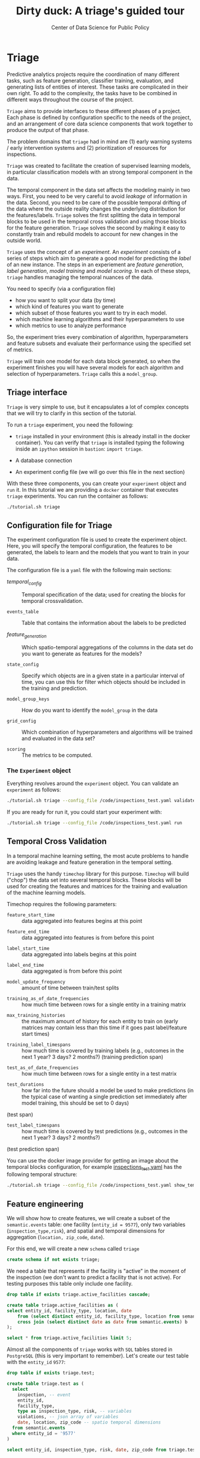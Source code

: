 #+TITLE: Dirty duck: A triage's guided tour
#+AUTHOR: Center of Data Science for Public Policy
#+EMAIL: adolfo@uchicago.edu
#+STARTUP: showeverything
#+STARTUP: nohideblocks
#+STARTUP: indent
#+PROPERTY: header-args:sql :engine postgresql
#+PROPERTY: header-args:sql+ :dbhost 0.0.0.0
#+PROPERTY: header-args:sql+ :dbport 5434
#+PROPERTY: header-args:sql+ :dbuser food_user
#+PROPERTY: header-args:sql+ :dbpassword some_password
#+PROPERTY: header-args:sql+ :database food
#+PROPERTY: header-args:sql+ :results table drawer
#+PROPERTY: header-args:sh   :results output drawer
#+PROPERTY: header-args:ipython   :session food_inspections
#+PROPERTY: header-args:python    :session food_inspections :results output drawer

* Triage

Predictive analytics projects require the coordination of many
different tasks, such as feature generation, classifier training,
evaluation, and generating lists of entities of interest. These tasks are complicated in their
own right. To add to the complexity, the tasks have to be combined in different ways
throughout the course of the project.

=Triage= aims to provide interfaces to these different phases of a
project. Each phase is defined by configuration
specific to the needs of the project, and an arrangement of core data
science components that work together to produce the output of that
phase.

The problem domains that =triage= had in mind are (1) early warning systems
/ early intervention systems and (2) prioritization of resources for
inspections.

=Triage= was created to facilitate the creation of supervised learning
models, in particular classification models with an strong temporal
component in the data.

The temporal component in the data set affects the modeling mainly in
two ways. First, you need to be very careful to avoid /leakage/ of
information in the data. Second, you need to be care of the possible temporal drifting of the
data where the outside reality changes the underlying distribution for the features/labels.
=Triage= solves the first splitting the data in temporal blocks to be
used in the temporal cross validation and using those blocks for the
feature generation. =Triage= solves the second by making it easy to constantly
train and rebuild models to account for new changes in the outside world.

=Triage= uses the concept of an /experiment/. An /experiment/ consists of a
series of steps which aim to generate a good model for predicting the
/label/ of an new instance. The steps in an experiement are /feature generation/,
/label generation/, /model training/ and /model scoring/. In each of these steps, 
=triage= handles managing the temporal nuances of the data.

You need to specify (via a configuration file) 
    - how you want to split your data (by time)
    - which kind of features you want to generate 
    - which subset of those features you want to try in each model. 
    - which machine learning algorithms and their hyperparameters to use
    - which metrics to use to analyze performance
So, the experiment tries every combination of algorithm,
hyperparameters and feature subsets and evaluate their performance
using the specified set of metrics.

=Triage= will train one model for each data block generated, so when the
experiment finishes you will have several models for each algorithm
and selection of hyperparameters. =Triage= calls this a =model_group=.


** Triage interface

=Triage= is very simple to use, but it encapsulates a lot of complex
concepts that we will try to clarify in this section of the tutorial.

To run a =triage= experiment, you need the following:

- =triage= installed in your environment (this is already install in the
  docker container). You can verify that =triage= is installed typing
  the following inside an =ipython= session in =bastion=: =import triage=.

- A database connection

- An experiment config file (we will go over this file in the next section)

With these three components, you can create your =experiment= object and
=run= it. In this tutorial we are providing a =docker= container that
executes =triage= experiments. You can run the container as follows:


#+BEGIN_SRC sh
./tutorial.sh triage
#+END_SRC

#+RESULTS:
:RESULTS:
Usage: triage_experiment [OPTIONS] COMMAND [ARGS]...

Options:
  --config_file PATH    Triage's experiment congiguration file  [required]
  --triage_db TEXT      DB URL, in the form of
                        'postgresql://user:password@host_db:host_port/db',
                        by
                        default it gets this from the environment
                        (TRIAGE_DB_URL)  [required]
  --debug / --no-debug  Do you want a verbose output?
  --help                Show this message and exit.

Commands:
  debug_features
  debug_temporal_blocks
  run
  validate
:END:



** Configuration file for Triage

The experiment configuration file is used to create the experiment
object. Here, you will specify the temporal configuration, the
features to be generated, the labels to learn and the models that you
want to train in your data.

The configuration file is a =yaml= file with the following main sections:


- [[Temporal crossvalidation][temporal_config]] :: Temporal specification of the data; used for
     creating the blocks for temporal crossvalidation.

- =events_table= :: Table that contains the information about the labels
                    to be predicted

- [[Feature engineering][feature_generation]] :: Which spatio-temporal aggregations of the
     columns in the data set do you want to generate as features for
     the models?

- =state_config=  :: Specify which objects are in a given state in a
     particular interval of time, you can use this for filter which
     objects should be included in the training and prediction.

- =model_group_keys= :: How do you want to identify the =model_group= in
     the data

- =grid_config= :: Which combination of hyperparameters and algorithms
                   will be trained and evaluated in the data set?

- =scoring= :: The metrics to be computed.

*** The =Experiment= object

Everything revolves around the =experiment= object. You can validate
an =experiment= as follows:

#+BEGIN_SRC sh
./tutorial.sh triage --config_file /code/inspections_test.yaml validate
#+END_SRC

#+RESULTS:
:RESULTS:
Creating experiment object
Experiment loaded
Validating experiment's configuration
:END:

If you are ready for run it, you could start your experiment with:

#+BEGIN_SRC sh
./tutorial.sh triage --config_file /code/inspections_test.yaml run
#+END_SRC

** Temporal Cross Validation

In a temporal machine learning setting, the most acute problems 
to handle are avoiding leakage and feature generation in
the temporal setting.

=Triage= uses the handy =timechop= library for this purpose. =Timechop=
will build ("chop") the data set into several temporal blocks. These
blocks will be used for creating the features and matrices for
the training and evaluation of the machine learning models.

Timechop requires the following parameters:

- =feature_start_time= :: data aggregated into features begins at this point
# earliest date included in features
- =feature_end_time= :: data aggregated into features is from before this
  point
# latest date included in features
- =label_start_time= :: data aggregated into labels begins at this point
# earliest event date included in any label (event date >= label_start_time)
- =label_end_time= :: data aggregated is from before this point
# event date < label_end_time to be included in any label
- =model_update_frequency= :: amount of time between train/test splits
# how frequently to retrain models (days, months, years)
- =training_as_of_date_frequencies= :: how much time between rows for a
  single entity in a training matrix
# list :: time between rows for same entity in train matrix
- =max_training_histories= :: the maximum amount of history for each
  entity to train on (early matrices may contain less than this time
  if it goes past label/feature start times)
# max length of time for labels included in a train matrix :: default = max (label_start_time to now)
- =training_label_timespans= :: how much time is covered by training
  labels (e.g., outcomes in the next 1 year? 3 days? 2 months?)
  (training prediction span)
# time period across which outcomes are determined in train matrices
- =test_as_of_date_frequencies= :: how much time between rows for a
  single entity in a test matrix
# time between rows for same entity in test matrix  :: inspections -  planning/scheduling frequency, eis = reviewing frequency (default = 1week)
- =test_durations= :: how far into the future should a model be used to
  make predictions (in the typical case of wanting a single prediction
  set immediately after model training, this should be set to 0 days)
(test span)
# length of time included in a test matrix (default = training_prediction_span) inspections = how far out are you scheduling for? eis = model_update_frequency
- =test_label_timespans= :: how much time is covered by test predictions
  (e.g., outcomes in the next 1 year? 3 days? 2 months?)
(test prediction span)
# time period across which outcomes are labeled in test matrices (default for eis = training_prediction_span, inspections = test_data_span)

You can use the docker image provider for getting an image about the
temporal blocks configuration, for example [[file:src/inspections_test.yaml][inspections_test.yaml]] has the following temporal structure:


#+BEGIN_SRC sh
./tutorial.sh triage --config_file /code/inspections_test.yaml show_temporal_blocks
#+END_SRC

#+RESULTS:
:RESULTS:
Creating experiment object
Experiment loaded
Generating temporal blocks image
Image stored in:
/code/inspections_test.png
:END:

[[./src/inspections_test.png]]

** Feature engineering

We will show how to create features, we will create a subset of the
=semantic.events= table: one facility (=entity_id = 9577=), only two
variables (=inspection_type,risk=), and
spatial and temporal dimensions for aggregation (=location, zip_code=, =date=).

For this end, we will create a new =schema= called =triage=

#+BEGIN_SRC sql :tangle ./src/create_triage_schema.sql
create schema if not exists triage;
#+END_SRC

#+RESULTS:

We need a table that represents if the facility is "active" in the
moment of the inspection (we don't want to predict a facility that is
not active). For testing purposes this table only include one
facility.



#+BEGIN_SRC sql :tangle ./src/create_triage_schema.sql
drop table if exists triage.active_facilities cascade;

create table triage.active_facilities as (
select entity_id, facility_type, location, date
    from (select distinct entity_id, facility_type, location from semantic.events where entity_id = 9577) a
    cross join (select distinct date as date from semantic.events) b
);

#+END_SRC

#+RESULTS:

#+BEGIN_SRC sql
select * from triage.active_facilities limit 5;
#+END_SRC

#+RESULTS:
:RESULTS:
| entity_id | facility_type | location                                           |       date |
|----------+--------------+----------------------------------------------------+------------|
|     9547 | restaurant   | 0101000020E6100000BF53EAB21DE855C0EC6799AE73E24440 | 2016-11-10 |
|     9547 | restaurant   | 0101000020E6100000BF53EAB21DE855C0EC6799AE73E24440 | 2015-05-05 |
|     9547 | restaurant   | 0101000020E6100000BF53EAB21DE855C0EC6799AE73E24440 | 2013-05-06 |
|     9547 | restaurant   | 0101000020E6100000BF53EAB21DE855C0EC6799AE73E24440 | 2017-05-26 |
|     9547 | restaurant   | 0101000020E6100000BF53EAB21DE855C0EC6799AE73E24440 | 2011-10-05 |
:END:


Almost all the components of =triage= works with =SQL= tables stored in
=PostgreSQL= (this is very important to remember). Let's create our
test table with the =entity_id=  =9577=:

#+BEGIN_SRC  sql :tangle ./src/create_triage_schema.sql
drop table if exists triage.test;

create table triage.test as (
  select
    inspection, -- event
    entity_id,
    facility_type,
    type as inspection_type, risk, -- variables
    violations, -- json array of variables
    date, location, zip_code -- spatio temporal dimensions
  from semantic.events
  where entity_id = '9577'
)
#+END_SRC

#+RESULTS:

#+BEGIN_SRC sql
select entity_id, inspection_type, risk, date, zip_code from triage.test order by date desc  limit 5
#+END_SRC

#+RESULTS:
:RESULTS:
| entity_id | inspection_type | risk   |       date | zip_code |
|----------+----------------+--------+------------+---------|
|     9547 | complaint      | medium | 2017-02-21 |   60621 |
|     9547 | complaint      | medium | 2017-02-10 |   60621 |
|     9547 | complaint      | medium | 2016-12-22 |   60621 |
|     9547 | complaint      | medium | 2016-08-26 |   60621 |
|     9547 | complaint      | medium | 2016-08-11 |   60621 |
:END:

=triage.test= contains two categorical variables (=inspection_type,risk=),
two different groups for aggregation (=location, zip_code=), and the date
when the inspection happened (=date=).

We will use =collate=, a python library, to generate the features. 
We also specify the imputation rules for each feature generated). 
=Collate= helps the modeler to
create features based on /spatio-temporal aggregations/ (which is needed 
in our modeling strategy based on *events*)

As a first feature, let's look at, in a given interval of time, given
one specific date, how many inspections and the flag resulted in "high risk"
after the previous inspection (the =risk= column), happened to the
facility and in the zip code in which the facility operates.

Let's try to construct that in =SQL=:

#+BEGIN_SRC sql
select entity_id, zip_code,
  count(*) as inspections,
  count(*) filter (where risk='high') as flagged_as_high_risk
from triage.test
group by grouping sets(entity_id, zip_code)
#+END_SRC

#+RESULTS:
:RESULTS:
| entity_id | zip_code | inspections | flagged_as_high_risk |
|----------+---------+-------------+-------------------|
| 9547     | [NULL]  |          45 |                 0 |
| [NULL]   | 60621   |          45 |                 0 |
:END:

What about if we want to add the proportion of all the inspections
that resulted in be flagged as "high risk"?

#+BEGIN_SRC sql
select entity_id, zip_code,
  count(*) as inspections,
  count(*) filter (where risk='high') as flagged_as_high_risk,
  avg((risk='high')::int) as proportion_of_flags_as_high_risk
from triage.test
group by grouping sets(entity_id, zip_code)
#+END_SRC

#+RESULTS:
:RESULTS:
| entity_id | zip_code | inspections | flagged_as_high_risk | proportion_of_flags_as_high_risk |
|----------+---------+-------------+-------------------+-----------------------------|
| 9547     | [NULL]  |          45 |                 0 |      0.00000000000000000000 |
| [NULL]   | 60621   |          45 |                 0 |      0.00000000000000000000 |
:END:

But, what if we want to add also "medium" and "low" risk? And note
that we still haven't added any temporal information. You can see that the
event this simple set of features will require a very complex =SQL= to
be constructed. For this problem, =collate= has the =Categorical= object.

First, note that the previous =SQL= query is composed of three parts:
- The filter ((=risk = 'high')::int=)
- The aggregation function (=avg()=)
- The name of the resulting transformation (=proportion_of_flags_as_high_risk=)

In collate, this aggregated column would be defined as:

#+BEGIN_SRC python
from  triage.component.collate import Categorical

risks = Categorical("risk", # the column
                    ["high", "medium", "low"], # compare to, i.e. 'risk = high', 'risk=low', etc
                    "avg", # aggregation function
                    {'coltype':'categorical', 'all': {'type': 'zero'}} # imputation rules
)
#+END_SRC

#+RESULTS:
:RESULTS:
:END:

Note, also that we specify the imputation strategy for how to handle
the null values in the resulting fields. In this example we use the
=mean= value.

We are not still ready for use this aggregated variable as a feature -
we need to take in account the spatio and temporal context.


#+BEGIN_SRC python
import sqlalchemy
from triage.component.collate import  SpacetimeAggregation

# We need a connection to the data base
db_url = f"postgresql://food_user:some_password@0.0.0.0:5434/food"
engine = sqlalchemy.create_engine(db_url, client_encoding='utf8')

db_connection = engine.connect()

st = SpacetimeAggregation([risks], # The Categorical object
                          from_obj='triage.test', # FROM
                          groups=['entity_id','zip_code'],  # GROUP BY
                          dates=["2014-10-06",
                                 "2014-10-08",
                                 "2015-01-12",
                                 "2015-10-20",
                                 "2016-10-17"], # AS OF DATES, This comes from Timechop, are used as 'WHERE date = ...'
                          intervals={"entity_id": ["1 year"], "zip_code": ["1 year"]}, # This will be used as the intervals in the past of the AS OF DATE
                          date_column="date", # Which is the name of the date column?
                          state_table='triage.active_facilities', # State table name
                          state_group='entity_id', # Which is the column that identifies the entity
                          output_date_column='date',
                          schema='triage', # In which schema do you want to store the results?
                          prefix='risks'
)
#+END_SRC

#+RESULTS:
:RESULTS:
:END:

The =SpacetimeAggregation= object is in charge of create the
agregations, another way of see it, is that it encapsulates the FROM section of the
query (=from_obj=) as well as the
GROUP BY columns (=groups=).

In the example above it will create features based on individual
restaurants (using =entity_id=) but also /contextual/ features related
to information about the zip code (=zip_code=) in which the facility is
operating.

The state table (=state_table=) specified here should contain the
comprehensive set of facilities and dates for which output should be
generated for them, regardless if they exist in the =from_obj=.

The attribute =intervals= specifies the date range partitioning for the
feature: it will create the aggregation over the past =1 year= for the
grouping given by the =entity_id= nad for the =zip_code=, and
additionally  will give an extra grouping statistic of two months for
the =zip_code=.

Before execute the queries, you could actually look them using the following:

#+BEGIN_SRC python
import utils

utils.show_features_queries(st)
#+END_SRC


This will execute queries as the following for the group tables (like =test_risks_zip_code=):

#+BEGIN_EXAMPLE sql
...

SELECT zip_code, '2014-10-08'::date AS date,
avg((risk = 'high')::INT) FILTER (WHERE date >= '2014-10-08'::date - interval '1 year') AS "test_risks_zip_code_1 year_risk_high_avg",
avg((risk = 'medium')::INT) FILTER (WHERE date >= '2014-10-08'::date - interval '1 year') AS "test_risks_zip_code_1 year_risk_medium_avg",
avg((risk = 'low')::INT) FILTER (WHERE date >= '2014-10-08'::date - interval '1 year') AS "test_risks_zip_code_1 year_risk_low_avg"
FROM triage.test
WHERE date < '2014-10-08'AND date >= '2014-10-08'::date - greatest(interval '1 year') GROUP BY zip_code

...
#+END_EXAMPLE

and the next query for the =risks_aggregation= table:

#+BEGIN_EXAMPLE sql
CREATE TABLE "triage"."risks_aggregation" AS (
SELECT * FROM (
SELECT entity_id, zip_code, '2014-10-06'::date AS date
FROM triage.test
WHERE date < '2014-10-06'AND date >= '2014-10-06'::date - greatest(interval '1 year') GROUP BY entity_id, zip_code
UNION ALL
SELECT entity_id, zip_code, '2014-10-08'::date AS date
FROM triage.test
WHERE date < '2014-10-08'AND date >= '2014-10-08'::date - greatest(interval '1 year') GROUP BY entity_id, zip_code
UNION ALL
SELECT entity_id, zip_code, '2015-01-12'::date AS date
FROM triage.test
WHERE date < '2015-01-12'AND date >= '2015-01-12'::date - greatest(interval '1 year') GROUP BY entity_id, zip_code
UNION ALL
SELECT entity_id, zip_code, '2015-10-20'::date AS date
FROM triage.test
WHERE date < '2015-10-20'AND date >= '2015-10-20'::date - greatest(interval '1 year') GROUP BY entity_id, zip_code
UNION ALL
SELECT entity_id, zip_code, '2016-10-17'::date AS date
FROM triage.test
WHERE date < '2016-10-17'AND date >= '2016-10-17'::date - greatest(interval '1 year') GROUP BY entity_id, zip_code
) t1
LEFT JOIN "triage"."test_risks_entity_id" USING (entity_id, date) LEFT JOIN "triage"."test_risks_zip_code" USING (zip_code, date));
#+END_EXAMPLE

You can create the features tables executing the following:

#+BEGIN_SRC python
st.execute(db_connection) # with a SQLAlchemy engine object
#+END_SRC


This will create 3 tables (One for the =entity_id=, one for =zip_code=
and one for the combination: =entity_id + zip_code=) and one extra
table for the imputated values.

The names of the generated tables are constructed as follows: =schema.prefix_{group, aggregation}=
Inside each of those new tables, the column name has the following pattern: =prefix_group_interval_categorical_operation=

For example the tables inside the triage schema are:

#+BEGIN_SRC sql
\dt triage.risks*
#+END_SRC

#+RESULTS:
:RESULTS:
| List of relations |                         |       |          |
|-------------------+-------------------------+-------+----------|
| Schema            | Name                    | Type  | Owner    |
| triage            | risks_aggregation        | table | food_user |
| triage            | risks_aggregation_imputed | table | food_user |
| triage            | risks_entity_id           | table | food_user |
| triage            | risks_zip_code            | table | food_user |
:END:

And inside =test_risk_aggregation= the columns are:

#+BEGIN_SRC sql
\d triage.risks_aggregation
#+END_SRC

#+RESULTS:
:RESULTS:
| Table "triage.risks_aggregation"  |                   |           |
|----------------------------------+-------------------+-----------|
| Column                           | Type              | Modifiers |
| zip_code                          | character varying |           |
| date                             | date              |           |
| entity_id                         | bigint            |           |
| risks_entity_id_1 year_risk_high_avg   | numeric           |           |
| risks_entity_id_1 year_risk_medium_avg | numeric           |           |
| risks_entity_id_1 year_risk_low_avg    | numeric           |           |
| risks_zip_code_1 year_risk_high_avg    | numeric           |           |
| risks_zip_code_1 year_risk_medium_avg  | numeric           |           |
| risks_zip_code_1 year_risk_low_avg     | numeric           |           |
:END:

The =triage.risks_zip_code= table
have two feature columns for every zip code in our table =triage.test=,
looking at the total and average number of complaints in that
=zip_code= over the year prior and 2 months prior to the date in the =date= column.


#+BEGIN_SRC sql
select * from triage.risks_zip_code  order by date limit 5;
#+END_SRC

#+RESULTS:
:RESULTS:
| zip_code |       date | risks_zip_code_1 year_risk_high_avg | risks_zip_code_1 year_risk_medium_avg | risks_zip_code_1 year_risk_low_avg |
|---------+------------+-------------------------------+---------------------------------+------------------------------|
|   60621 | 2014-10-06 |        0.00000000000000000000 |          1.00000000000000000000 |       0.00000000000000000000 |
|   60621 | 2014-10-08 |        0.00000000000000000000 |          1.00000000000000000000 |       0.00000000000000000000 |
|   60621 | 2015-01-12 |        0.00000000000000000000 |          1.00000000000000000000 |       0.00000000000000000000 |
|   60621 | 2015-10-20 |        0.00000000000000000000 |          1.00000000000000000000 |       0.00000000000000000000 |
|   60621 | 2016-10-17 |        0.00000000000000000000 |          1.00000000000000000000 |       0.00000000000000000000 |
:END:

The table =triage.risks_entity_id= contains two feature columns for each
license that describe the total number of complaints
the past one year.

#+BEGIN_SRC sql
select * from triage.risks_entity_id  order by date limit 5;
#+END_SRC

#+RESULTS:
:RESULTS:
| entity_id |       date | risks_entity_id_1 year_risk_high_avg | risks_entity_id_1 year_risk_medium_avg | risks_entity_id_1 year_risk_low_avg |
|----------+------------+--------------------------------+----------------------------------+-------------------------------|
|     9547 | 2014-10-06 |         0.00000000000000000000 |           1.00000000000000000000 |        0.00000000000000000000 |
|     9547 | 2014-10-08 |         0.00000000000000000000 |           1.00000000000000000000 |        0.00000000000000000000 |
|     9547 | 2015-01-12 |         0.00000000000000000000 |           1.00000000000000000000 |        0.00000000000000000000 |
|     9547 | 2015-10-20 |         0.00000000000000000000 |           1.00000000000000000000 |        0.00000000000000000000 |
|     9547 | 2016-10-17 |         0.00000000000000000000 |           1.00000000000000000000 |        0.00000000000000000000 |
:END:

The =triage.risk_aggregation= table joins these results together to make
it easier to look at both zip_code and facility-level effects
for any given facility.

#+BEGIN_SRC sql
select * from triage.risks_aggregation order by date limit 5;
#+END_SRC

#+RESULTS:
:RESULTS:
| zip_code |       date | entity_id | risks_entity_id_1 year_risk_high_avg | risks_entity_id_1 year_risk_medium_avg | risks_entity_id_1 year_risk_low_avg | risks_zip_code_1 year_risk_high_avg | risks_zip_code_1 year_risk_medium_avg | risks_zip_code_1 year_risk_low_avg |
|---------+------------+----------+--------------------------------+----------------------------------+-------------------------------+-------------------------------+---------------------------------+------------------------------|
|   60621 | 2014-10-06 |     9547 |         0.00000000000000000000 |           1.00000000000000000000 |        0.00000000000000000000 |        0.00000000000000000000 |          1.00000000000000000000 |       0.00000000000000000000 |
|   60621 | 2014-10-08 |     9547 |         0.00000000000000000000 |           1.00000000000000000000 |        0.00000000000000000000 |        0.00000000000000000000 |          1.00000000000000000000 |       0.00000000000000000000 |
|   60621 | 2015-01-12 |     9547 |         0.00000000000000000000 |           1.00000000000000000000 |        0.00000000000000000000 |        0.00000000000000000000 |          1.00000000000000000000 |       0.00000000000000000000 |
|   60621 | 2015-10-20 |     9547 |         0.00000000000000000000 |           1.00000000000000000000 |        0.00000000000000000000 |        0.00000000000000000000 |          1.00000000000000000000 |       0.00000000000000000000 |
|   60621 | 2016-10-17 |     9547 |         0.00000000000000000000 |           1.00000000000000000000 |        0.00000000000000000000 |        0.00000000000000000000 |          1.00000000000000000000 |       0.00000000000000000000 |
:END:


Finally, the =triage.risks_aggregated_imputed= table fills in null values using the
imputation rules specified in the =Categorical= constructor.

*** Adding inspection type
Let's try with =inspection_type=. We want the total of =canvass= and
=complaint= inspections.

#+BEGIN_SRC python

inspection_types = Categorical("inspection_type", # the column
                    ["canvass", "complaint"], # compare to, i.e. 'inspection_type = canvass', etc.
                    "sum", # aggregation function
                    {'coltype':'categorical', 'all': {'type': 'zero'}} # imputation rules
)

st = SpacetimeAggregation([inspection_types], # The Categorical object
                          from_obj='triage.test', # FROM
                          groups=['entity_id','zip_code'],  # GROUP BY
                          dates=["2014-10-06",
                                 "2014-10-08",
                                 "2015-01-12",
                                 "2015-10-20",
                                 "2016-10-17"], # AS OF DATES, This comes from Timechop, are used as 'WHERE date = ...'
                          intervals={"entity_id": ["1y"], "zip_code": ["1y"]}, # This will be used as the intervals in the past of the AS OF DATE
                          date_column="date", # Which is the name of the date column?
                          state_table='triage.active_facilities', # State table name
                          state_group='entity_id', # Which is the column that identifies the entity
                          output_date_column='date',
                          schema='triage', # In which schema do you want to store the results?
                          prefix='inspection_type'
)

st.execute(db_connection)
#+END_SRC

#+RESULTS:
:RESULTS:
:END:

This will create, as you probably guessed, four new tables:
=inspection_type_{entity_id, zip_code, aggregation, aggregation_imputed}=


You can also combine the two into one step:

#+BEGIN_SRC python
st = SpacetimeAggregation([risks,inspection_types], # The Categorical object
                          from_obj='triage.test', # FROM
                          groups=['entity_id','zip_code'],  # GROUP BY
                          dates=["2014-10-06",
                                 "2014-10-08",
                                 "2015-01-12",
                                 "2015-10-20",
                                 "2016-10-17"], # AS OF DATES, This comes from Timechop, are used as 'WHERE date = ...'
                          intervals={"entity_id": ["1y"], "zip_code": ["1y"]}, # This will be used as the intervals in the past of the AS OF DATE
                          date_column="date", # Which is the name of the date column?
                          state_table='triage.active_facilities', # State table name
                          state_group='entity_id', # Which is the column that identifies the entity
                          output_date_column='date',
                          schema='triage', # In which schema do you want to store the results?
                          prefix='both'
)

st.execute(db_connection)
#+END_SRC

#+RESULTS:
:RESULTS:
:END:


Checking the columns inside =triage.both_aggregation= , you will note
that all the previous columns are there (except for the prefix):

#+BEGIN_SRC sql
\d triage.both_aggregation
#+END_SRC

#+RESULTS:
:RESULTS:
| Table "triage.both_aggregation"           |                   |           |
|------------------------------------------+-------------------+-----------|
| Column                                   | Type              | Modifiers |
| zip_code                                  | character varying |           |
| date                                     | date              |           |
| entity_id                                 | bigint            |           |
| both_entity_id_1y_risk_high_avg                | numeric           |           |
| both_entity_id_1y_risk_medium_avg              | numeric           |           |
| both_entity_id_1y_risk_low_avg                 | numeric           |           |
| both_entity_id_1y_inspection_type_canvass_sum   | bigint            |           |
| both_entity_id_1y_inspection_type_complaint_sum | bigint            |           |
| both_zip_code_1y_risk_high_avg                 | numeric           |           |
| both_zip_code_1y_risk_medium_avg               | numeric           |           |
| both_zip_code_1y_risk_low_avg                  | numeric           |           |
| both_zip_code_1y_inspection_type_canvass_sum    | bigint            |           |
| both_zip_code_1y_inspection_type_complaint_sum  | bigint            |           |
:END:


Obviously you could want to create more complicated variables, for
example, we have a =json= column in our =semantic.events= table, as well
as a geographical column: =location=. Let's do create some features
using those.


*** Add number of violations by severity

Our =semantic.events= has a =json= column called =violations=. We will like
to have an idea of how many types of violations were inspected or at
least their severity. One way to do that is below:


#+BEGIN_SRC sql
select inspection, entity_id, zip_code, array_agg(obj ->> 'severity'),
count(*) filter (where obj ->> 'severity' = 'critical') as critical_violations,
count(*) filter (where obj ->> 'severity' = 'serious') as serious_violations,
count(*) filter (where obj ->> 'severity' = 'minor') as low_violations
from
(select inspection, entity_id, zip_code, jsonb_array_elements(violations::jsonb) as obj from triage.test)
as t1
group by inspection, entity_id, zip_code
limit 5
#+END_SRC

#+RESULTS:
:RESULTS:
| inspection | entity_id | zip_code | array_agg                        | critical_violations | serious_violations | low_violations |
|------------+----------+---------+---------------------------------+--------------------+-------------------+---------------|
|    1076221 |     9547 |   60621 | {minor,minor,minor}             |                  0 |                 0 |             3 |
|    1150580 |     9547 |   60621 | {minor,minor,minor,minor,minor} |                  0 |                 0 |             5 |
|    1150633 |     9547 |   60621 | {minor,minor,minor,minor}       |                  0 |                 0 |             4 |
|    1150878 |     9547 |   60621 | {minor,minor,minor,minor}       |                  0 |                 0 |             4 |
|    1150936 |     9547 |   60621 | {minor,minor,minor}             |                  0 |                 0 |             3 |
:END:

Basically, this code gives us the number of violations inspected by
severity. How do we get the total and proportion of violations in a
facility in the previous year and the average and standard deviation
for the zip code zone?  Note, in this case the variable is not
*categorical*, is a numeric one, fortunately =collate= also provides
support for numerical variables: the =Aggregate= object

#+BEGIN_SRC python
from  triage.component.collate import Aggregate


violations_sql = """
(
select inspection, entity_id, zip_code, date,
count(*) filter (where obj ->> 'severity' = 'critical') as critical_violations,
count(*) filter (where obj ->> 'severity' = 'serious') as serious_violations,
count(*) filter (where obj ->> 'severity' = 'minor') as low_violations
from
(select inspection, entity_id, zip_code, date, jsonb_array_elements(violations::jsonb) as obj from triage.test)
as t1
group by inspection, entity_id, zip_code, date
) as t
"""

critical_violations = Aggregate({'critical': 'critical_violations'}, ['sum', 'avg', 'stddev'], {'coltype':'aggregate', 'all': {'type': 'mean'}})
serious_violations = Aggregate({'serious': 'serious_violations'}, ['sum', 'avg', 'stddev'], {'coltype':'aggregate', 'all': {'type': 'mean'}})
low_violations = Aggregate({'low': 'low_violations'}, ['sum', 'avg', 'stddev'], {'coltype':'aggregate', 'all': {'type': 'mean'}})

st = SpacetimeAggregation([critical_violations, serious_violations, low_violations], # The Categorical object
                          from_obj=violations_sql, # FROM
                          groups=['entity_id','zip_code', 'inspection'],  # GROUP BY
                          dates=["2014-10-06",
                                 "2014-10-08",
                                 "2015-01-12",
                                 "2015-10-20",
                                 "2016-10-17"], # AS OF DATES, This comes from Timechop, are used as 'WHERE date = ...'
                          intervals={"entity_id": ["1y"], "zip_code": ["1y"], "inspection": ["0d"]}, # This will be used as the intervals in the past of the AS OF DATE
                          date_column="date", # Which is the name of the date column?
                          state_table='triage.active_facilities', # State table name
                          state_group='entity_id', # Which is the column that identifies the entity
                          output_date_column='date',
                          schema='triage', # In which schema do you want to store the results?
                          prefix='violations'
)

st.execute(db_connection)

#+END_SRC

We can inspect the generated =SQL=:


#+BEGIN_EXAMPLE sql
...

SELECT entity_id, '2014-10-06'::date AS date,
sum(critical_violations) FILTER (WHERE date >= '2014-10-06'::date - interval '1y') AS violations_entity_id_1y_critical_sum,
avg(critical_violations) FILTER (WHERE date >= '2014-10-06'::date - interval '1y') AS violations_entity_id_1y_critical_avg,
stddev(critical_violations) FILTER (WHERE date >= '2014-10-06'::date - interval '1y') AS violations_entity_id_1y_critical_stddev,
sum(serious_violations) FILTER (WHERE date >= '2014-10-06'::date - interval '1y') AS violations_entity_id_1y_serious_sum,
avg(serious_violations) FILTER (WHERE date >= '2014-10-06'::date - interval '1y') AS violations_entity_id_1y_serious_avg,
stddev(serious_violations) FILTER (WHERE date >= '2014-10-06'::date - interval '1y') AS violations_entity_id_1y_serious_stddev,
sum(low_violations) FILTER (WHERE date >= '2014-10-06'::date - interval '1y') AS violations_entity_id_1y_low_sum,
 avg(low_violations) FILTER (WHERE date >= '2014-10-06'::date - interval '1y') AS violations_entity_id_1y_low_avg,
stddev(low_violations) FILTER (WHERE date >= '2014-10-06'::date - interval '1y') AS violations_entity_id_1y_low_stddev
FROM
(
select inspection, entity_id, zip_code, date,
count(*) filter (where obj ->> 'severity' = 'critical') as critical_violations,
count(*) filter (where obj ->> 'severity' = 'serious') as serious_violations,
count(*) filter (where obj ->> 'severity' = 'minor') as low_violations
from
(select inspection, entity_id, zip_code, date, jsonb_array_elements(violations::jsonb) as obj from triage.test)
as t1
group by inspection, entity_id, zip_code, date
) as t
WHERE date < '2014-10-06'AND date >= '2014-10-06'::date - greatest(interval '1y') GROUP BY entity_id

...

#+END_EXAMPLE

To keep in mind: you can pass any PostgreSQL =table=
object to =collate= (and henceforth to =triage=), even those which result from a query.


*** Add number of facilities by type in a radius: 1km

Another interesting feature is related to the spatial
surroundings of the facility. Is the facility near of schools or
day cares? Or is the facility located in zones with a lot of people
passing by?

In this feature the spatial aggregation is not some socio-political entity
as the zip code or the city limits, but the location
of the facility and the radius that defines the "neighborhood" of the facility.

The following query returns the number of facilities in a radius of 1
km around the facility in our example (=entity_id= 9547).

#+BEGIN_SRC sql
with inspected_facilities as (
    select distinct on (entity_id, location, facility_type) *
    from triage.active_facilities
),

facilities_nearby as (
   select
   a.entity_id, a.location, a.facility_type,
   b.entity_id as other_entity_id,
   b.facility_type as other_facility_type
   from inspected_facilities as a,
   lateral (
       select entity_id, facility_type
       from semantic.entities
       where ST_DWithin(location::geography, a.location::geography, 1000)  -- In meteres, i.e. 1000 m = 1 km
       and entity_id <> a.entity_id
   ) as b
)

select
entity_id,
other_facility_type, count(*) as total
from facilities_nearby
group by
entity_id, other_facility_type
#+END_SRC

#+RESULTS:
:RESULTS:
| entity_id | other_facility_type               | total |
|----------+---------------------------------+-------|
|     9547 | school                          |    11 |
|     9547 | convenience store               |     2 |
|     9547 | furniture store                 |     1 |
|     9547 | long term care                  |     6 |
|     9547 | wholesale                       |     1 |
|     9547 | daycare (2 - 6 years)           |     3 |
|     9547 | golden diner                    |     1 |
|     9547 | private school                  |     2 |
|     9547 | grocery store                   |    40 |
|     9547 | restaurant                      |    37 |
|     9547 | children's services facility    |     1 |
|     9547 | daycare above and under 2 years |     4 |
|     9547 | gas station                     |     1 |
|     9547 | bakery                          |     1 |
|     9547 | unknown                         |    23 |
:END:

#+BEGIN_SRC python
facilities_nearby_sql = """
(
with inspected_facilities as (
    select distinct on (entity_id, location, facility_type) *
    from triage.active_facilities
),

facilities_nearby as (
   select
   a.entity_id, a.location, a.facility_type,
   b.entity_id as other_entity_id,
   b.facility_type as other_facility_type
   from inspected_facilities as a,
   lateral (
       select entity_id, facility_type
       from semantic.entities
       where ST_DWithin(location::geography, a.location::geography, 1000)  -- In meters i.e. 1000 m = 1 km
       and entity_id <> a.entity_id
   ) as b
)

select
entity_id,
other_facility_type, count(*) as total
from facilities_nearby
group by
entity_id, other_facility_type
)
"""
# TODO: Create the correct aggregate Do I need to pivot the table?
facilities = Aggregate({})

st = SpacetimeAggregation([critical_violations, serious_violations, low_violations], # The Categorical object
                          from_obj=violations_sql, # FROM
                          groups=['entity_id','zip_code', 'inspection'],  # GROUP BY
                          dates=["2014-10-06",
                                 "2014-10-08",
                                 "2015-01-12",
                                 "2015-10-20",
                                 "2016-10-17"], # AS OF DATES, This comes from Timechop, are used as 'WHERE date = ...'
                          intervals={"entity_id": ["1y"], "zip_code": ["1y"], "inspection": ["0d"]}, # This will be used as the intervals in the past of the AS OF DATE
                          date_column="date", # Which is the name of the date column?
                          state_table='triage.all_facilities', # State table name
                          state_group='entity_id', # Which is the column that identifies the entity
                          output_date_column='date',
                          schema='triage', # In which schema do you want to store the results?
                          prefix='violations'
)

st.execute(db_connection)

#+END_SRC


*** Add number of inspections by type in a radius and in an interval

Based on the previous example, we can modify a little the question an
ask: How many events happened nearby?

#+BEGIN_SRC sql
with inspected_facilities as (
    select distinct on (entity_id, location, facility_type) *
    from triage.active_facilities
),

inspections_nearby as (
   select
   a.entity_id,
   b.inspection, b.type, b.result, b.entity_id as other_entity_id,
   b.facility_type as other_facility_type, b.date
   from inspected_facilities as a,
   lateral (
       select inspection, type, result, entity_id, facility_type, date
       from semantic.events
       where ST_DWithin(location::geography, a.location::geography, 1000)  -- In meteres, i.e. 1000 m = 1 km
       and entity_id <> a.entity_id
   ) as b
)

select * from inspections_nearby limit 10;

-- select
-- entity_id, inspection, type as inpection
-- other_facility_type, count(*) as total
-- from inspections_nearby
-- group by
-- entity_id, other_facility_type
#+END_SRC

#+RESULTS:
:RESULTS:
| entity_id | inspection | type      | result             | other_entity_id | other_facility_type |       date |
|----------+------------+-----------+--------------------+---------------+-------------------+------------|
|     9547 |     920206 | complaint | pass               |          1811 | grocery store     | 2012-02-24 |
|     9547 |     545345 | complaint | fail               |          1811 | grocery store     | 2011-05-11 |
|     9547 |     670596 | complaint | fail               |          1811 | grocery store     | 2012-02-17 |
|     9547 |     545365 | complaint | pass               |          1811 | grocery store     | 2011-05-19 |
|     9547 |    1955217 | canvass   | pass               |          1811 | grocery store     | 2016-09-08 |
|     9547 |    2081502 | complaint | pass               |          1811 | grocery store     | 2017-09-05 |
|     9547 |     545517 | complaint | pass               |          1811 | grocery store     | 2011-09-08 |
|     9547 |    1386161 | complaint | fail               |          1811 | grocery store     | 2015-05-27 |
|     9547 |    1386181 | complaint | pass w/ conditions |          1811 | grocery store     | 2015-06-04 |
|     9547 |     531602 | canvass   | pass               |          2111 | long term care    | 2011-10-06 |
:END:



QUESTION: Is this the correct SQL? (at least is fast)
IDEA: We could precalculate the distances? And from that filter by date?

#+BEGIN_SRC sql
with inspected_same_day as (
 select
   a.inspection, a.entity_id, a.location, a.facility_type, a.date,
   b.inspection as other_inspection, b.facility_type as other_facility_type, b.location as other_location
   from triage.test as a,
   lateral (
      select inspection, entity_id, location, facility_type, date
      from semantic.events
      where inspection <> a.inspection
      and date = a.date
   ) as b
),

inspections_nearby as (
   select
   inspection, entity_id, location, facility_type,
   other_facility_type, date
   from inspected_same_day
   where
       ST_DWithin(location::geography, other_location::geography, 1000)
)

select
inspection, entity_id, location, facility_type,
other_facility_type, date, count(*)
from inspections_nearby
group by
inspection, entity_id, location, facility_type, other_facility_type, date
limit 10
#+END_SRC

#+RESULTS:
:RESULTS:
| inspection | entity_id | location                                           | facility_type | other_facility_type |       date | count |
|------------+----------+----------------------------------------------------+--------------+-------------------+------------+-------|
|    1150878 |     9547 | 0101000020E6100000BF53EAB21DE855C0EC6799AE73E24440 | restaurant   | restaurant        | 2012-10-26 |     1 |
|    1150878 |     9547 | 0101000020E6100000BF53EAB21DE855C0EC6799AE73E24440 | restaurant   | school            | 2012-10-26 |     1 |
|    1335951 |     9547 | 0101000020E6100000BF53EAB21DE855C0EC6799AE73E24440 | restaurant   | restaurant        | 2013-06-06 |     1 |
|    1335951 |     9547 | 0101000020E6100000BF53EAB21DE855C0EC6799AE73E24440 | restaurant   | school            | 2013-06-06 |     2 |
|    1353423 |     9547 | 0101000020E6100000BF53EAB21DE855C0EC6799AE73E24440 | restaurant   | grocery store     | 2013-07-01 |     1 |
|    1360667 |     9547 | 0101000020E6100000BF53EAB21DE855C0EC6799AE73E24440 | restaurant   | grocery store     | 2013-09-04 |     1 |
|    1591635 |     9547 | 0101000020E6100000BF53EAB21DE855C0EC6799AE73E24440 | restaurant   | grocery store     | 2015-12-14 |     1 |
|    1657238 |     9547 | 0101000020E6100000BF53EAB21DE855C0EC6799AE73E24440 | restaurant   | restaurant        | 2016-02-25 |     1 |
|     401429 |     9547 | 0101000020E6100000BF53EAB21DE855C0EC6799AE73E24440 | restaurant   | gas station       | 2011-01-13 |     1 |
|     401429 |     9547 | 0101000020E6100000BF53EAB21DE855C0EC6799AE73E24440 | restaurant   | wholesale         | 2011-01-13 |     1 |
:END:

#+BEGIN_SRC python
inspections_nearby_sql = """
with inspections_nearby as (
with inspected_same_day as (
 select
   a.inspection, a.entity_id, a.location, a.facility_type, a.date,
   b.inspection as other_inspection, b.facility_type as other_facility_type, b.location as other_location
   from triage.test as a,
   lateral (
      select inspection, entity_id, location, facility_type, date
      from semantic.events
      where inspection <> a.inspection
      and date = a.date
   ) as c
),

inspections_nearby as (
   select
   inspection, entity_id, location, facility_type,
   other_facility_type, date
   from inspected_same_day
   where
       ST_DWithin(location::geography, other_location::geography, 1000)
)

select
inspection, entity_id, location, facility_type,
other_facility_type, date, count(*)
from inspections_nearby
group by
inspection, entity_id, location, facility_type, other_facility_type, date
) as b
"""

# TODO: Create the correct aggregate Do I need to pivot the table?
facilities = Aggregate({})

st = SpacetimeAggregation([critical_violations, serious_violations, low_violations], # The Categorical object
                          from_obj=violations_sql, # FROM
                          groups=['entity_id','zip_code', 'inspection'],  # GROUP BY
                          dates=["2014-10-06",
                                 "2014-10-08",
                                 "2015-01-12",
                                 "2015-10-20",
                                 "2016-10-17"], # AS OF DATES, This comes from Timechop, are used as 'WHERE date = ...'
                          intervals={"entity_id": ["1y"], "zip_code": ["1y"], "inspection": ["0d"]}, # This will be used as the intervals in the past of the AS OF DATE
                          date_column="date", # Which is the name of the date column?
                          state_table='triage.all_facilities', # State table name
                          state_group='entity_id', # Which is the column that identifies the entity
                          output_date_column='date',
                          schema='triage', # In which schema do you want to store the results?
                          prefix='violations'
)

st.execute(db_connection)

#+END_SRC

** Machine lerarning governance: The =RESULTS= schema

While =triage= is executing the experiment, it will create a new schema,
called =results=. This schema has the goal of storing the output of the
models and describing the features, parameters and hyperparameters
used in their training.

The tables contained in =results= are (=\dt results=) :

#+RESULTS:
:RESULTS:
| List of relations |                       |       |          |
|-------------------+-----------------------+-------+----------|
| Schema            | Name                  | Type  | Owner    |
| results           | evaluations           | table | food_user |
| results           | experiments           | table | food_user |
| results           | feature_importances    | table | food_user |
| results           | individual_importances | table | food_user |
| results           | list_predictions       | table | food_user |
| results           | model_groups           | table | food_user |
| results           | models                | table | food_user |
| results           | predictions           | table | food_user |
:END:

=model_groups= stores the algorithm (=model_type=), the
hyperparameters (=model_parameters=) and the features shared by a
particular set of models. =models= contains data specific to a model of
the =model_group= (you can use =model_group_id= for linking the model to a
model group) this table also includes temporal information (like
=train_end_time=) and a reference to the  train matrix
(=train_matrix_uuid=). This *UUID* is important
since that is the name of the file in which the matrix is stored.

Lastly, =results.predictions= contains all the /scores/ generated by every
model for every entity. =results.evaluation= stores the value of all the
*metrics* for every model. These metrics were specified in the =scoring=
section in the config file.

** Audition

*Audition* is a tool for helping you to select a subset of trained
classifiers from a triage experiment. Often, production-scale experiments
will come up with thousands of trained models, and sifting through all
of those results can be time-consuming even after calculating the
usual basic metrics like precision and recall.

You will be facing questions as:

- Which metrics matter most?
- Should you prioritize the best metric value over time or treat
  recent data as most important?
- Is low metric variance important?

The answers to questions like these may not be obvious up front. *Audition*
introduces a structured, semi-automated way of filtering models based
on what you consider important

** Post-modeling

As the name indicates, *postmodeling* occurs *after* you have modeled
(potentially) thousands of models (different hyperparameters, different
time windows, different algorithms, etc), and using =audition= you /pre/
selected a small number of models.

Now, with the *postmodeling* tools you will be able to select your final
model for using it in /production/.

Triage's postmodeling capabilities include:

- Show the score distribution
- Compare the list generated by a set of models
- Compare the feature importance between a set of models
- Diplay the probability calibration curves
- Error analysis using a decision treee trained in the errors of the model.
- Cross-tab analysis
- Bias analysis

If you want to see *Audition* and *Postmodeling* in action please refer
[[file:inspections.org][Inspections modeling]] or to [[file:eis.org][EIS modeling]] for practical examples.

